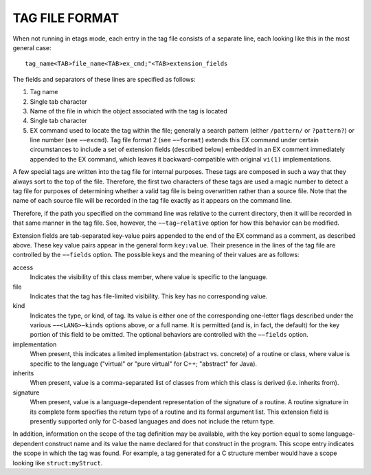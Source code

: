TAG FILE FORMAT
===============

When not running in etags mode, each entry in the tag file consists of a
separate line, each looking like this in the most general case::

  tag_name<TAB>file_name<TAB>ex_cmd;"<TAB>extension_fields

The fields and separators of these lines are specified as follows:

#. Tag name
#. Single tab character
#. Name of the file in which the object associated with the tag is located
#. Single tab character
#. EX command used to locate the tag within the file; generally a search
   pattern (either ``/pattern/`` or ``?pattern?``) or line number (see 
   ``−−excmd``). 
   Tag file format 2 (see ``−−format``) extends this EX command under certain
   circumstances to include a set of extension fields (described below)
   embedded in an EX comment immediately appended to the EX command, which
   leaves it backward-compatible with original ``vi(1)`` implementations.

A few special tags are written into the tag file for internal purposes. These
tags are composed in such a way that they always sort to the top of the file.
Therefore, the first two characters of these tags are used a magic number to
detect a tag file for purposes of determining whether a valid tag file is
being overwritten rather than a source file. Note that the name of each source
file will be recorded in the tag file exactly as it appears on the command
line.

Therefore, if the path you specified on the command line was relative to the
current directory, then it will be recorded in that same manner in the tag
file. See, however, the ``−−tag−relative`` option for how this behavior can be
modified.

Extension fields are tab-separated key-value pairs appended to the end of the
EX command as a comment, as described above. These key value pairs appear in
the general form ``key:value``. Their presence in the lines of the tag file
are controlled by the ``−−fields`` option. The possible keys and the meaning
of their values are as follows:

access
  Indicates the visibility of this class member, where value is specific to
  the language.

file
  Indicates that the tag has file-limited visibility. This key has no
  corresponding value.

kind
  Indicates the type, or kind, of tag. Its value is either one of the
  corresponding one-letter flags described under the various 
  ``−−<LANG>−kinds`` options above, or a full name. It is permitted (and is,
  in fact, the default) for the key portion of this field to be omitted. The
  optional behaviors are controlled with the ``−−fields`` option.

implementation
  When present, this indicates a limited implementation (abstract vs. concrete)
  of a routine or class, where value is specific to the language ("virtual" or
  "pure virtual" for C++; "abstract" for Java).

inherits
  When present, value is a comma-separated list of classes from which this
  class is derived (i.e. inherits from).

signature
  When present, value is a language-dependent representation of the
  signature of a routine. A routine signature in its complete form specifies
  the return type of a routine and its formal argument list. This extension
  field is presently supported only for C-based languages and does not
  include the return type.

In addition, information on the scope of the tag definition may be available,
with the key portion equal to some language-dependent construct name and its
value the name declared for that construct in the program. This scope entry
indicates the scope in which the tag was found. For example, a tag generated
for a C structure member would have a scope looking like ``struct:myStruct``.